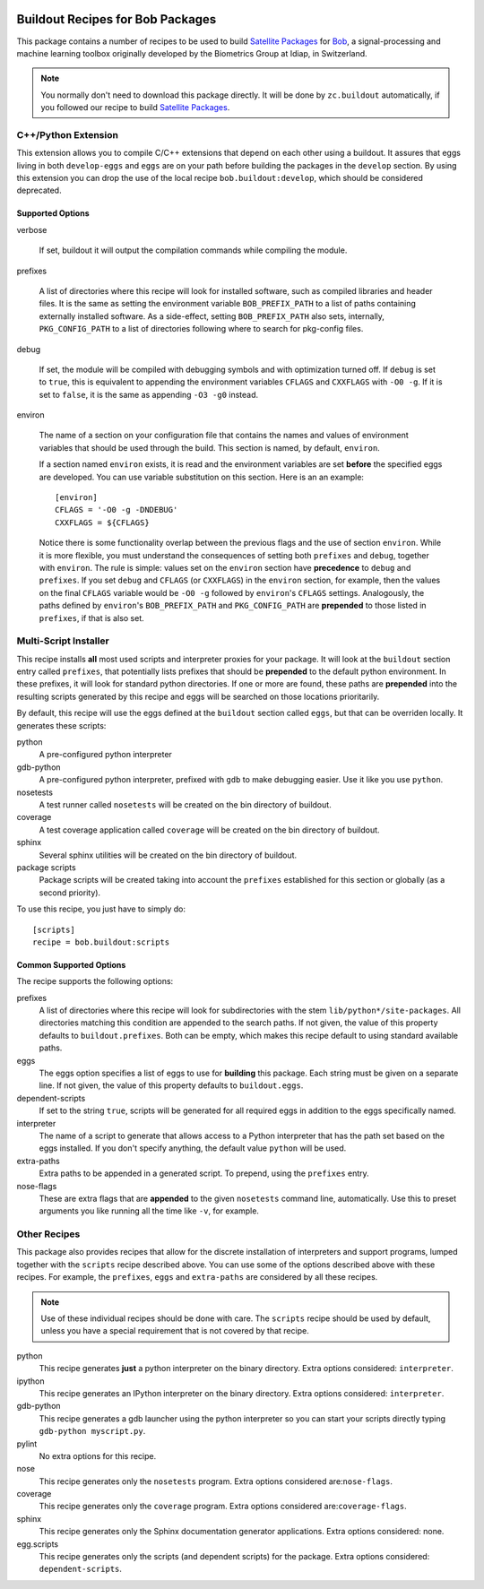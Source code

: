 .. vim: set fileencoding=utf-8 :
.. Andre Anjos <andre.anjos@idiap.ch>
.. Thu 30 Jan 08:46:53 2014 CET

.. image:: http://img.shields.io/badge/docs-stable-yellow.png
   :target: http://pythonhosted.org/bob.buildout/index.html
.. image:: http://img.shields.io/badge/docs-latest-orange.png
   :target: https://www.idiap.ch/software/bob/docs/latest/bioidiap/bob.buildout/master/index.html
.. image:: https://travis-ci.org/bioidiap/bob.buildout.svg?branch=v2.0.6
   :target: https://travis-ci.org/bioidiap/bob.buildout?branch=v2.0.6
.. image:: https://coveralls.io/repos/bioidiap/bob.buildout/badge.png?branch=v2.0.6
   :target: https://coveralls.io/r/bioidiap/bob.buildout?branch=v2.0.6
.. image:: https://img.shields.io/badge/github-master-0000c0.png
   :target: https://github.com/bioidiap/bob.buildout/tree/master
.. image:: http://img.shields.io/pypi/v/bob.buildout.png
   :target: https://pypi.python.org/pypi/bob.buildout
.. image:: http://img.shields.io/pypi/dm/bob.buildout.png
   :target: https://pypi.python.org/pypi/bob.buildout

===================================
 Buildout Recipes for Bob Packages
===================================

This package contains a number of recipes to be used to build `Satellite
Packages <http://www.idiap.ch/software/bob/docs/releases/last/sphinx/html/OrganizeYourCode.html>`_ for `Bob <http://idiap.github.com/bob/>`_,
a signal-processing and machine learning toolbox originally developed by the
Biometrics Group at Idiap, in Switzerland.

.. note::

  You normally don't need to download this package directly. It will be done by
  ``zc.buildout`` automatically, if you followed our recipe to build `Satellite
  Packages`_.

C++/Python Extension
--------------------

This extension allows you to compile C/C++ extensions that depend on each other
using a buildout. It assures that eggs living in both ``develop-eggs`` and
``eggs`` are on your path before building the packages in the ``develop``
section. By using this extension you can drop the use of the local recipe
``bob.buildout:develop``, which should be considered deprecated.

Supported Options
=================

verbose

  If set, buildout it will output the compilation commands while compiling the
  module.

prefixes

  A list of directories where this recipe will look for installed software,
  such as compiled libraries and header files. It is the same as setting the
  environment variable ``BOB_PREFIX_PATH`` to a list of paths containing
  externally installed software. As a side-effect, setting ``BOB_PREFIX_PATH``
  also sets, internally, ``PKG_CONFIG_PATH`` to a list of directories following
  where to search for pkg-config files.

debug

  If set, the module will be compiled with debugging symbols and with
  optimization turned off. If ``debug`` is set to ``true``, this is equivalent
  to appending the environment variables ``CFLAGS`` and ``CXXFLAGS`` with ``-O0
  -g``. If it is set to ``false``, it is the same as appending ``-O3 -g0``
  instead.

environ

  The name of a section on your configuration file that contains the names and
  values of environment variables that should be used through the build. This
  section is named, by default, ``environ``.

  If a section named ``environ`` exists, it is read and the environment
  variables are set **before** the specified eggs are developed. You can use
  variable substitution on this section. Here is an an example::

    [environ]
    CFLAGS = '-O0 -g -DNDEBUG'
    CXXFLAGS = ${CFLAGS}

  Notice there is some functionality overlap between the previous flags and the
  use of section ``environ``. While it is more flexible, you must understand
  the consequences of setting both ``prefixes`` and ``debug``, together with
  ``environ``. The rule is simple: values set on the ``environ`` section have
  **precedence** to ``debug`` and ``prefixes``. If you set ``debug`` and
  ``CFLAGS`` (or ``CXXFLAGS``) in the ``environ`` section, for example, then
  the values on the final ``CFLAGS`` variable would be ``-O0 -g`` followed by
  ``environ``'s ``CFLAGS`` settings. Analogously, the paths defined by
  ``environ``'s ``BOB_PREFIX_PATH`` and ``PKG_CONFIG_PATH`` are **prepended**
  to those listed in ``prefixes``, if that is also set.

Multi-Script Installer
----------------------

This recipe installs **all** most used scripts and interpreter proxies for your
package. It will look at the ``buildout`` section entry called ``prefixes``,
that potentially lists prefixes that should be **prepended** to the default
python environment. In these prefixes, it will look for standard python
directories. If one or more are found, these paths are **prepended** into
the resulting scripts generated by this recipe and eggs will be searched on
those locations prioritarily.

By default, this recipe will use the eggs defined at the ``buildout`` section
called ``eggs``, but that can be overriden locally. It generates these scripts:

python
  A pre-configured python interpreter

gdb-python
  A pre-configured python interpreter, prefixed with ``gdb`` to make debugging
  easier. Use it like you use ``python``.

nosetests
  A test runner called ``nosetests`` will be created on the bin directory of
  buildout.

coverage
  A test coverage application called ``coverage`` will be created on the bin
  directory of buildout.

sphinx
  Several sphinx utilities will be created on the bin directory of buildout.

package scripts
  Package scripts will be created taking into account the ``prefixes``
  established for this section or globally (as a second priority).

To use this recipe, you just have to simply do::

  [scripts]
  recipe = bob.buildout:scripts

Common Supported Options
========================

The recipe supports the following options:

prefixes
  A list of directories where this recipe will look for subdirectories with
  the stem ``lib/python*/site-packages``. All directories matching this
  condition are appended to the search paths. If not given, the value of this
  property defaults to ``buildout.prefixes``. Both can be empty, which makes
  this recipe default to using standard available paths.

eggs
  The eggs option specifies a list of eggs to use for **building** this
  package. Each string must be given on a separate line. If not given, the
  value of this property defaults to ``buildout.eggs``.

dependent-scripts
  If set to the string ``true``, scripts will be generated for all required
  eggs in addition to the eggs specifically named.

interpreter
  The name of a script to generate that allows access to a Python interpreter
  that has the path set based on the eggs installed. If you don't specify
  anything, the default value ``python`` will be used.

extra-paths
  Extra paths to be appended in a generated script. To prepend, using the
  ``prefixes`` entry.

nose-flags
  These are extra flags that are **appended** to the given ``nosetests``
  command line, automatically. Use this to preset arguments you like running
  all the time like ``-v``, for example.

Other Recipes
-------------

This package also provides recipes that allow for the discrete installation of
interpreters and support programs, lumped together with the ``scripts`` recipe
described above. You can use some of the options described above with these
recipes. For example, the ``prefixes``, ``eggs`` and ``extra-paths`` are
considered by all these recipes.

.. note::

  Use of these individual recipes should be done with care. The ``scripts``
  recipe should be used by default, unless you have a special requirement that
  is not covered by that recipe.

python
  This recipe generates **just** a python interpreter on the binary directory.
  Extra options considered: ``interpreter``.

ipython
  This recipe generates an IPython interpreter on the binary directory.
  Extra options considered: ``interpreter``.

gdb-python
  This recipe generates a gdb launcher using the python interpreter so you can
  start your scripts directly typing ``gdb-python myscript.py``.

pylint
  No extra options for this recipe.

nose
  This recipe generates only the ``nosetests`` program. Extra options
  considered are:``nose-flags``.

coverage
  This recipe generates only the ``coverage`` program. Extra options
  considered are:``coverage-flags``.

sphinx
  This recipe generates only the Sphinx documentation generator applications.
  Extra options considered: none.

egg.scripts
  This recipe generates only the scripts (and dependent scripts) for the
  package. Extra options considered: ``dependent-scripts``.
